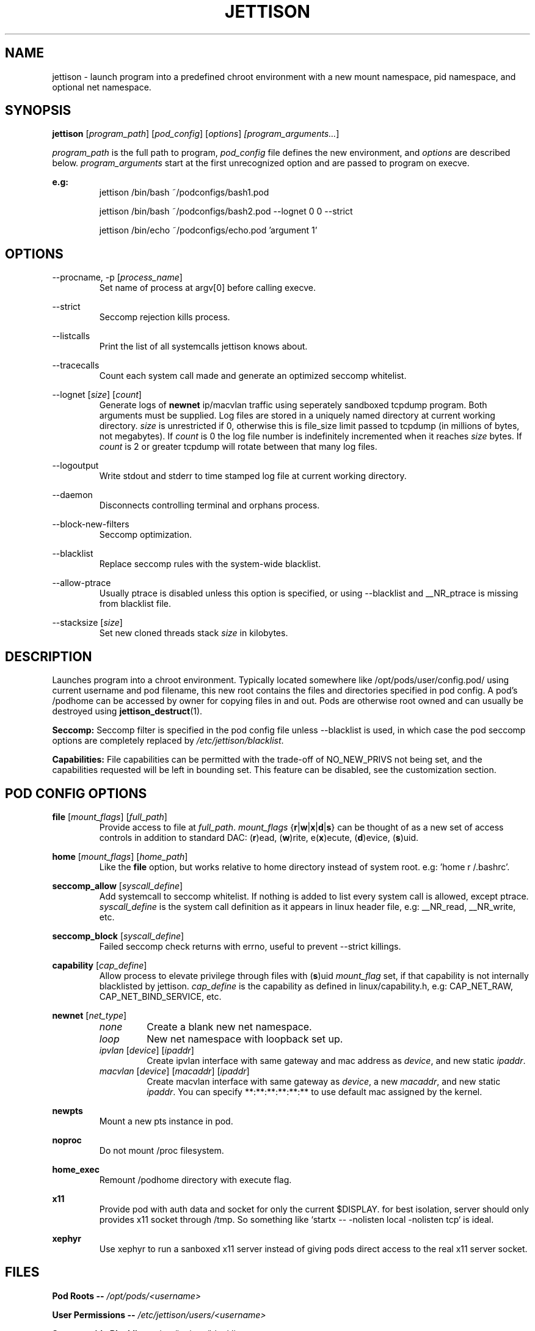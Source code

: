 .\" Copyright (C) 2016 GPL v3.0 Michael R. Tirado <mtirado418@gmail.com>
.\"
.\"

.TH JETTISON 1


.\" NAME
.SH NAME

jettison \- launch program into a predefined chroot environment with a new
mount namespace, pid namespace, and optional net namespace.


.\" SYNOPSIS
.SH SYNOPSIS

.BI jettison
.RI [ program_path ] \  [ pod_config ] \  [ options ] \ [program_arguments... ]
.P
.I program_path
is the full path to program,
.I pod_config
file defines the new environment, and
.I options
are described below.
.I program_arguments
start at the first unrecognized option and are passed to program on execve.

.B e.g:
.RS
jettison /bin/bash ~/podconfigs/bash1.pod
.P
jettison /bin/bash ~/podconfigs/bash2.pod --lognet 0 0 --strict
.P
jettison /bin/echo ~/podconfigs/echo.pod 'argument 1'
.RE


.\" OPTIONS
.SH OPTIONS

--procname, -p
.RI [ process_name ]
.RS
Set name of process at argv[0] before calling execve.
.RE
.P

--strict
.RS
Seccomp rejection kills process.
.RE
.P

--listcalls
.RS
Print the list of all systemcalls jettison knows about.
.RE
.P

--tracecalls
.RS
Count each system call made and generate an optimized seccomp whitelist.
.RE
.P

--lognet
.RI [ size ]\ [ count ]
.RS
Generate logs of
.B newnet
ip/macvlan traffic using seperately sandboxed tcpdump
program. Both arguments must be supplied. Log files are stored in a uniquely
named directory at current working directory.
.I size
is unrestricted if 0, otherwise this is file_size limit passed to tcpdump (in
millions of bytes, not megabytes). If
.I count
is 0 the log file number is indefinitely incremented when it reaches
.I size
bytes. If
.I count
is 2 or greater tcpdump will rotate between that many log files.
.RE
.P

--logoutput
.RS
Write stdout and stderr to time stamped log file at current working directory.
.RE
.P

--daemon
.RS
Disconnects controlling terminal and orphans process.
.RE
.P

--block-new-filters
.RS
Seccomp optimization.
.RE
.P

--blacklist
.RS
Replace seccomp rules with the system-wide blacklist.
.RE
.P

--allow-ptrace
.RS
Usually ptrace is disabled unless this option is specified, or using
--blacklist and __NR_ptrace is missing from blacklist file.
.RE
.P

--stacksize
.RI [ size ]
.RS
Set new cloned threads stack
.I size
in kilobytes.
.RE


.\" DESCRIPTION
.SH DESCRIPTION

Launches program into a chroot environment. Typically located somewhere like
/opt/pods/user/config.pod/ using current username and pod filename, this
new root contains the files and directories specified in pod config. A pod's
/podhome can be accessed by owner for copying files in and out. Pods are
otherwise root owned and can usually be destroyed using
.BR jettison_destruct (1).

.B Seccomp:
Seccomp filter is specified in the pod config file unless --blacklist is used,
in which case the pod seccomp options are completely replaced by
.IR /etc/jettison/blacklist .

.B Capabilities:
File capabilities can be permitted with the trade-off of NO_NEW_PRIVS not being
set, and the capabilities requested will be left in bounding set. This feature
can be disabled, see the customization section.


.\" POD CONFIG FILE
.SH POD CONFIG OPTIONS

.\" file
.B file
.RI [ mount_flags ]\ [ full_path ]
.RS
Provide access to file at
.IR full_path .
.I mount_flags
.RB { r | w | x | d | s }
can be thought of as a new set of access controls in addition to standard DAC:
.RB ( r )ead,\ ( w )rite,\ e( x )ecute,\ ( d )evice,\ ( s )uid.
.RE

.\" home
.P
.B home
.RI [ mount_flags ]\ [ home_path ]
.RS
Like the
.B file
option, but works relative to home directory instead
of system root. e.g: 'home r /.bashrc'.
.RE

.\" seccomp
.P
.B seccomp_allow
.RI [ syscall_define ]
.RS
Add systemcall to seccomp whitelist. If nothing is added to list
every system call is allowed, except ptrace.
.I syscall_define
is the system call definition as it appears in linux header file, e.g:
__NR_read, __NR_write, etc.
.RE
.P
.BR seccomp_block
.RI [ syscall_define ]
.RS
Failed seccomp check returns with errno, useful to prevent --strict killings.
.RE

.\" capability
.P
.BR capability
.RI [ cap_define ]
.RS
Allow process to elevate privilege through files with
.RB ( s )uid
.I mount_flag
set, if that capability is not internally blacklisted by jettison.
.I cap_define
is the capability as defined in linux/capability.h, e.g:
CAP_NET_RAW, CAP_NET_BIND_SERVICE, etc.
.RE

.\" newnet
.P
.B newnet
.RI [ net_type ]
.RS
.TP
.I none
Create a blank new net namespace.
.TP
.I loop
New net namespace with loopback set up.
.TP
.IR ipvlan \ [ device ] \  [ ipaddr ]
Create ipvlan interface with same gateway and mac address as
.IR device ,
and new static
.IR ipaddr .
.TP
.IR macvlan \ [ device ] \  [ macaddr ] \  [ ipaddr ]
Create macvlan interface with same gateway as
.IR device ,
a new
.IR macaddr ,
and new static
.IR ipaddr .
You can specify
**:**:**:**:**:** to use default mac assigned by the kernel.
.RE

.\" newpts
.P
.B newpts
.RS
Mount a new pts instance in pod.
.RE

.\" noproc
.P
.B noproc
.RS
Do not mount /proc filesystem.
.RE

.\" home_exec
.P
.B home_exec
.RS
Remount /podhome directory with execute flag.
.RE

.\" x11
.P
.B x11
.RS
Provide pod with auth data and socket for only the current $DISPLAY.
for best isolation, server should only provides x11 socket through /tmp.
So something like `startx -- -nolisten local -nolisten tcp` is ideal.
.RE

.\" xephyr
.P
.B xephyr
.RS
Use xephyr to run a sanboxed x11 server instead of giving pods direct
access to the real x11 server socket.
.RE


.\" FILES
.SH FILES

.B Pod Roots --
.I /opt/pods/<username>
.P
.B User Permissions  --
.I /etc/jettison/users/<username>
.P
.B System-wide Blacklist  --
.I /etc/jettison/blacklist


.\" PERMISSIONS
.SH USER PERMISSIONS FILE

.B newpts
- allow user to create newpts instances.
.P
.B netdev
.RI [ interface ]
- underlying device used for ipvlan and macvlan.
.P
.B iplimit
.RI [ count ]
- maximum number of ip addresses this user may occupy.
.P
.B macaddr
.RI [ address ]
- user can occupy this mac address.
.P
.B ipaddr
.RI [ address ]
- user can occupy this ip address.


.\" EXAMPLES
.SH EXAMPLE FILES
.RS 8
.SH --------------------------------------------------------------------------
.B Pod Config
.RS 8
newnet macvlan eth0 **:**:**:**:**:** 192.168.0.21/24

file  r   /usr

file  rx  /lib

file  rx  /bin

file  rwd /dev/null

home  r   /.bashrc

seccomp_allow __NR_read

seccomp_allow __NR_write
.RE
.P
.SH --------------------------------------------------------------------------
.B User Permissions
.RS 8
netdev eth0

iplimit 1

macaddr **:**:**:**:**:**

ipaddr 192.168.0.21/24
.RE
.P
.SH --------------------------------------------------------------------------
.B Blacklist
.RS 8
__NR_ptrace

__NR_reboot

etc, etc, etc...
.RE
.RE


.\" NOTES
.SH NOTES

The users pod directory is not tracked, and is generated using the config
file name. Best practice is to always use unique pod config names.
.P
Some directories are either blacklisted, or can only be mounted as MS_RDONLY.
These can be expanded by adding entries to the arrays near the top of src/pod.c
.P
jettison uses an init program and sets seccomp filter before exec, so the
following system calls are effectively unblockable: sigaction, sigreturn,
clone, waitpid, kill, nanosleep, exit, exit_group, execve.


.\" BUGS
.SH BUGS

If using --daemon with --logoutput, LD_PRELOAD is used to set stdio to line
buffered mode since it is piped and not a regular log file. If the daemon
uses file capabilites this will not be allowed for security reasons, so you
may have to patch these daemons yourself to write in line buffered mode or
there will be log data loss.


.\" CUSTOMIZATION
.SH CUSTOMIZATION

There are a bunch of defines for changing paths and various other parameters
see src/defines.h and makefile for more details.


.\" SEE ALSO
.SH SEE ALSO

.BR jettison_destruct (1).
.BR iptables (8).
.BR tcpdump (1).
.BR capabilities (7).
.BR setcap (8).
.BR prctl (2).


.\" HISTORY
.SH HISTORY

Spun off a minimal service-manager for low powered dev boards in early 2015.


.\" AUTHOR
.SH AUTHOR

Michael R. Tirado <mtirado418@gmail.com>


